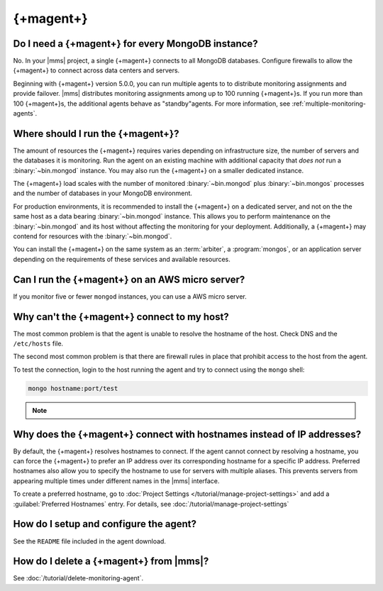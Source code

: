 {+magent+}
~~~~~~~~~~~~~~~~

Do I need a {+magent+} for every MongoDB instance?
++++++++++++++++++++++++++++++++++++++++++++++++++++++++

No. In your |mms| project, a single {+magent+} connects to all
MongoDB databases. Configure firewalls to allow the
{+magent+} to connect across data centers and servers.

Beginning with {+magent+} version 5.0.0, you can run multiple
agents to to distribute monitoring assignments and provide failover.
|mms| distributes monitoring assignments among up to 100 running
{+magent+}s. If you run more than 100 {+magent+}s, the
additional agents behave as "standby"agents. For more information, see
:ref:`multiple-monitoring-agents`.

.. only:: cloud

   .. note:: Also beginning with {+magent+} version 5.0.0,
             **Cloud Manager Premium** uses 10-second granularity
             for monitoring metrics.

Where should I run the {+magent+}?
++++++++++++++++++++++++++++++++++++++++

The amount of resources the {+magent+} requires varies depending
on infrastructure size, the number of servers and the databases it is
monitoring. Run the agent on an existing machine with additional
capacity that *does not* run a :binary:`~bin.mongod` instance. You may
also run the {+magent+} on a smaller dedicated instance.

The {+magent+} load scales with the number of monitored
:binary:`~bin.mongod` plus :binary:`~bin.mongos` processes and the
number of databases in your MongoDB environment.

For production environments, it is recommended to install the
{+magent+} on a dedicated server, and not on the
the same host as a data bearing :binary:`~bin.mongod` instance. This
allows you to perform maintenance on the :binary:`~bin.mongod` and its
host without affecting the monitoring for your deployment.
Additionally, a {+magent+} may contend for resources with the
:binary:`~bin.mongod`.

You can install the {+magent+} on the same system as an
:term:`arbiter`, a :program:`mongos`, or an application server
depending on the requirements of these services and available
resources.

Can I run the {+magent+} on an AWS micro server?
++++++++++++++++++++++++++++++++++++++++++++++++++++++

If you monitor five or fewer ``mongod`` instances, you can use
a AWS micro server.

Why can't the {+magent+} connect to my host?
++++++++++++++++++++++++++++++++++++++++++++++++++

The most common problem is that the agent is unable to resolve the
hostname of the host. Check DNS and the ``/etc/hosts`` file.

The second most common problem is that there are firewall rules in
place that prohibit access to the host from the agent.

To test the connection, login to the host running the agent and try
to connect using the ``mongo`` shell:

.. code-block:: sh

   mongo hostname:port/test

.. note::

   .. include:: /includes/fact-port-forwarding-unsupported.rst

Why does the {+magent+} connect with hostnames instead of IP addresses?
+++++++++++++++++++++++++++++++++++++++++++++++++++++++++++++++++++++++++++++

By default, the {+magent+} resolves hostnames to connect. If
the agent cannot connect by resolving a hostname, you can force the
{+magent+} to prefer an IP address over its corresponding
hostname for a specific IP address. Preferred hostnames also allow you
to specify the hostname to use for servers with multiple aliases. This
prevents servers from appearing multiple times under different names
in the |mms| interface.

To create a preferred hostname, go to :doc:`Project Settings
</tutorial/manage-project-settings>` and add a :guilabel:`Preferred
Hostnames` entry. For details, see
:doc:`/tutorial/manage-project-settings`

How do I setup and configure the agent?
+++++++++++++++++++++++++++++++++++++++

See the ``README`` file included in the agent download.

How do I delete a {+magent+} from |mms|?
++++++++++++++++++++++++++++++++++++++++++++++

See :doc:`/tutorial/delete-monitoring-agent`.
